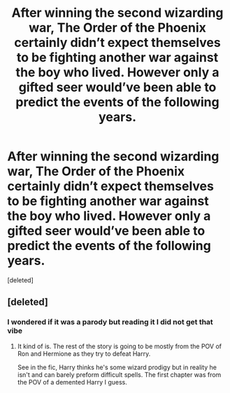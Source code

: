 #+TITLE: After winning the second wizarding war, The Order of the Phoenix certainly didn’t expect themselves to be fighting another war against the boy who lived. However only a gifted seer would’ve been able to predict the events of the following years.

* After winning the second wizarding war, The Order of the Phoenix certainly didn’t expect themselves to be fighting another war against the boy who lived. However only a gifted seer would’ve been able to predict the events of the following years.
:PROPERTIES:
:Score: 0
:DateUnix: 1587593114.0
:DateShort: 2020-Apr-23
:FlairText: Self-Promotion
:END:
[deleted]


** [deleted]
:PROPERTIES:
:Score: 7
:DateUnix: 1587610495.0
:DateShort: 2020-Apr-23
:END:

*** I wondered if it was a parody but reading it I did not get that vibe
:PROPERTIES:
:Author: CommanderL3
:Score: 1
:DateUnix: 1587618491.0
:DateShort: 2020-Apr-23
:END:

**** It kind of is. The rest of the story is going to be mostly from the POV of Ron and Hermione as they try to defeat Harry.

See in the fic, Harry thinks he's some wizard prodigy but in reality he isn't and can barely preform difficult spells. The first chapter was from the POV of a demented Harry I guess.
:PROPERTIES:
:Author: STORM-ivy
:Score: 1
:DateUnix: 1587620825.0
:DateShort: 2020-Apr-23
:END:
